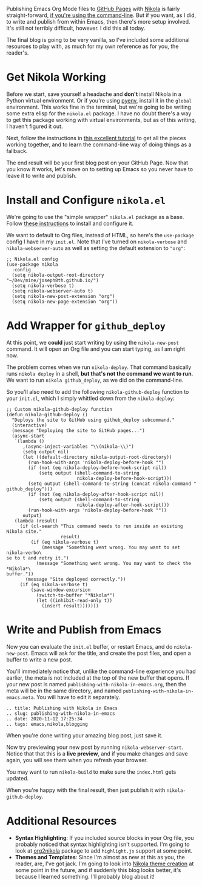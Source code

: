 Publishing Emacs Org Mode files to [[https://pages.github.com/][GitHub Pages]] with [[https://getnikola.com/][Nikola]] is fairly straight-forward, [[https://mindtoilet.github.io/posts/how-to-write-a-blog-using-nikola/][if you're using the command-line]]. But if you want, as I did, to write and publish from within Emacs, then there's more setup involved. It's still not terribly difficult, however. I did this all today.

The final blog is going to be very vanilla, so I've included some additional resources to play with, as much for my own reference as for you, the reader's.

* Get Nikola Working

Before we start, save yourself a headache and *don't* install Nikola in a Python virtual environment. Or if you're using [[https://github.com/pyenv/pyenv][pyenv]], install it in the ~global~ environment. This works fine in the terminal, but we're going to be writing some extra elisp for the ~nikola.el~ package. I have no doubt there's a way to get this package working with virtual environments, but as of this writing, I haven't figured it out.

Next, follow the instructions in [[https://mindtoilet.github.io/posts/how-to-write-a-blog-using-nikola/][this excellent tutorial]] to get all the pieces working together, and to learn the command-line way of doing things as a fallback.

The end result will be your first blog post on your GitHub Page. Now that you know it works, let's move on to setting up Emacs so you never have to leave it to write and publish.

* Install and Configure ~nikola.el~

We're going to use the "simple wrapper" ~nikola.el~ package as a base. Follow [[https://gitlab.com/drymerisnothere/nikola-el][these instructions]] to install and configure it.

We want to default to Org files, instead of HTML, so here's the ~use-package~ config I have in my ~init.el~. Note that I've turned on ~nikola-verbose~ and ~nikola-webserver-auto~ as well as setting the default extension to ~"org"~:

#+BEGIN_SRC elisp
  ;; Nikola.el config
  (use-package nikola
    :config
    (setq nikola-output-root-directory "~/Dev/mine/joseph8th.github.io/")
    (setq nikola-verbose t)
    (setq nikola-webserver-auto t)
    (setq nikola-new-post-extension "org")
    (setq nikola-new-page-extension "org"))
#+END_SRC

* Add Wrapper for ~github_deploy~

At this point, we *could* just start writing by using the ~nikola-new-post~ command. It will open an Org file and you can start typing, as I am right now.

The problem comes when we run ~nikola-deploy~. That command basically runs ~nikola deploy~ in a shell, *but that's not the command we want to run*. We want to run ~nikola github_deploy~, as we did on the command-line.

So you'll also need to add the following ~nikola-github-deploy~ function to your ~init.el~, which I simply whittled down from the ~nikola-deploy~:

#+BEGIN_SRC elisp
  ;; Custom nikola-github-deploy function
  (defun nikola-github-deploy ()
    "Deploys the site to GitHub using github_deploy subcommand."
    (interactive)
    (message "Deploying the site to GitHub pages...")
    (async-start
     `(lambda ()
        ,(async-inject-variables "\\(nikola-\\)")
        (setq output nil)
        (let ((default-directory nikola-output-root-directory))
          (run-hook-with-args 'nikola-deploy-before-hook "")
          (if (not (eq nikola-deploy-before-hook-script nil))
              (setq output (shell-command-to-string
                            nikola-deploy-before-hook-script)))
          (setq output (shell-command-to-string (concat nikola-command " github_deploy")))
          (if (not (eq nikola-deploy-after-hook-script nil))
              (setq output (shell-command-to-string
                            nikola-deploy-after-hook-script)))
          (run-hook-with-args 'nikola-deploy-before-hook ""))
        output)
     (lambda (result)
       (if (cl-search "This command needs to run inside an existing Nikola site."
                      result)
           (if (eq nikola-verbose t)
               (message "Something went wrong. You may want to set nikola-verbo\
  se to t and retry it.")
             (message "Something went wrong. You may want to check the *Nikola*\
  buffer."))
         (message "Site deployed correctly."))
       (if (eq nikola-verbose t)
           (save-window-excursion
             (switch-to-buffer "*Nikola*")
             (let ((inhibit-read-only t))
               (insert result)))))))
#+END_SRC

* Write and Publish from Emacs

Now you can evaluate the ~init.el~ buffer, or restart Emacs, and do ~nikola-new-post~. Emacs will ask for the title, and create the post files, and open a buffer to write a new post.

You'll immediately notice that, unlike the command-line experience you had earlier, the meta is not included at the top of the new buffer that opens. If your new post is named ~publishing-with-nikola-in-emacs.org~, then the meta will be in the same directory, and named ~publishing-with-nikola-in-emacs.meta~. You will have to edit it separately.

#+BEGIN_EXAMPLE
  .. title: Publishing with Nikola in Emacs
  .. slug: publishing-with-nikola-in-emacs
  .. date: 2020-11-12 17:25:34
  .. tags: emacs,nikola,blogging
#+END_EXAMPLE

When you're done writing your amazing blog post, just save it.

Now try previewing your new post by running ~nikola-webserver-start~. Notice that that this is a *live preview*, and if you make changes and save again, you will see them when you refresh your browser.

You may want to run ~nikola-build~ to make sure the ~index.html~ gets updated.

When you're happy with the final result, then just publish it with ~nikola-github-deploy~.

* Additional Resources

- *Syntax Highlighting*: If you included source blocks in your Org file, you probably noticed that syntax highlighting isn't supported. I'm going to look at [[https://github.com/redguardtoo/org2nikola][org2nikola]] package to add ~highlight.js~ support at some point.
- *Themes and Templates*: Since I'm almost as new at this as you, the reader, are, I've got jack. I'm going to look into [[https://getnikola.com/creating-a-theme.html][Nikola theme creation]] at some point in the future, and if suddenly this blog looks better, it's because I learned something. I'll probably blog about it!
